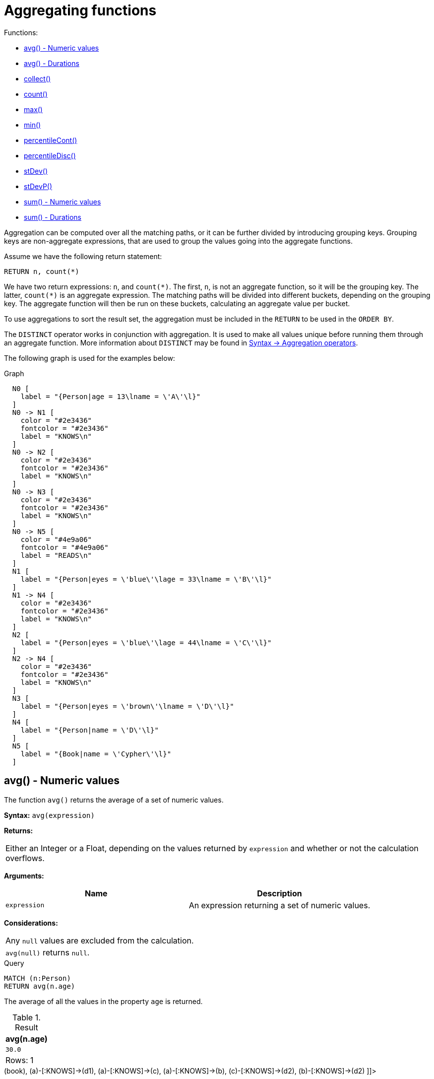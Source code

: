 [[query-functions-aggregating]]
= Aggregating functions
:description: Aggregating functions take a set of values and calculate an aggregated value over them. 

Functions:

* xref:functions/aggregating.adoc#functions-avg[avg() - Numeric values]
* xref:functions/aggregating.adoc#functions-avg-duration[avg() - Durations]
* xref:functions/aggregating.adoc#functions-collect[collect()]
* xref:functions/aggregating.adoc#functions-count[count()]
* xref:functions/aggregating.adoc#functions-max[max()]
* xref:functions/aggregating.adoc#functions-min[min()]
* xref:functions/aggregating.adoc#functions-percentilecont[percentileCont()]
* xref:functions/aggregating.adoc#functions-percentiledisc[percentileDisc()]
* xref:functions/aggregating.adoc#functions-stdev[stDev()]
* xref:functions/aggregating.adoc#functions-stdevp[stDevP()]
* xref:functions/aggregating.adoc#functions-sum[sum() - Numeric values]
* xref:functions/aggregating.adoc#functions-sum-duration[sum() - Durations]

Aggregation can be computed over all the matching paths, or it can be further divided by introducing grouping keys.
Grouping keys are non-aggregate expressions, that are used to group the values going into the aggregate functions.

Assume we have the following return statement:

[source, cypher]
----
RETURN n, count(*)
----

We have two return expressions: `n`, and `+count(*)+`.
The first, `n`, is not an aggregate function, so it will be the grouping key.
The latter, `+count(*)+` is an aggregate expression.
The matching paths will be divided into different buckets, depending on the grouping key.
The aggregate function will then be run on these buckets, calculating an aggregate value per bucket.

To use aggregations to sort the result set, the aggregation must be included in the `RETURN` to be used in the `ORDER BY`.

The `DISTINCT` operator works in conjunction with aggregation.
It is used to make all values unique before running them through an aggregate function.
More information about `DISTINCT` may be found in xref:syntax/operators.adoc#query-operators-aggregation[Syntax -> Aggregation operators].

The following graph is used for the examples below:

.Graph
["dot", "Aggregating functions-1.svg", "neoviz", ""]
----
  N0 [
    label = "{Person|age = 13\lname = \'A\'\l}"
  ]
  N0 -> N1 [
    color = "#2e3436"
    fontcolor = "#2e3436"
    label = "KNOWS\n"
  ]
  N0 -> N2 [
    color = "#2e3436"
    fontcolor = "#2e3436"
    label = "KNOWS\n"
  ]
  N0 -> N3 [
    color = "#2e3436"
    fontcolor = "#2e3436"
    label = "KNOWS\n"
  ]
  N0 -> N5 [
    color = "#4e9a06"
    fontcolor = "#4e9a06"
    label = "READS\n"
  ]
  N1 [
    label = "{Person|eyes = \'blue\'\lage = 33\lname = \'B\'\l}"
  ]
  N1 -> N4 [
    color = "#2e3436"
    fontcolor = "#2e3436"
    label = "KNOWS\n"
  ]
  N2 [
    label = "{Person|eyes = \'blue\'\lage = 44\lname = \'C\'\l}"
  ]
  N2 -> N4 [
    color = "#2e3436"
    fontcolor = "#2e3436"
    label = "KNOWS\n"
  ]
  N3 [
    label = "{Person|eyes = \'brown\'\lname = \'D\'\l}"
  ]
  N4 [
    label = "{Person|name = \'D\'\l}"
  ]
  N5 [
    label = "{Book|name = \'Cypher\'\l}"
  ]

----
 

[[functions-avg]]
== avg() - Numeric values

The function `avg()` returns the average of a set of numeric values.

*Syntax:* `avg(expression)`

*Returns:*
|===
|
Either an Integer or a Float, depending on the values returned by `expression` and whether or not the calculation overflows.
|===


*Arguments:*
[options="header"]
|===
| Name | Description
| `expression` | An expression returning a set of numeric values.
|===


*Considerations:*
|===
|Any `null` values are excluded from the calculation.
|`avg(null)` returns `null`.
|===


.Query
[source, cypher]
----
MATCH (n:Person)
RETURN avg(n.age)
----

The average of all the values in the property `age` is returned.

.Result
[role="queryresult",options="header,footer",cols="1*<m"]
|===
| +avg(n.age)+
| +30.0+
1+d|Rows: 1
|===

ifndef::nonhtmloutput[]
[subs="none"]
++++
<formalpara role="cypherconsole">
<title>Try this query live</title>
<para><database><![CDATA[
CREATE
  (a:Person {name: 'A', age: 13}),
  (b:Person {name: 'B', age: 33, eyes: 'blue'}),
  (c:Person {name: 'C', age: 44, eyes: 'blue'}),
  (d1:Person {name: 'D', eyes: 'brown'}),
  (d2:Person {name: 'D'}),
  (book:Book {name: 'Cypher'}),
  (a)-[:READS]->(book),
  (a)-[:KNOWS]->(d1),
  (a)-[:KNOWS]->(c),
  (a)-[:KNOWS]->(b),
  (c)-[:KNOWS]->(d2),
  (b)-[:KNOWS]->(d2)

]]></database><command><![CDATA[
MATCH (n:Person)
RETURN avg(n.age)
]]></command></para></formalpara>
++++
endif::nonhtmloutput[]

[[functions-avg-duration]]
== avg() - Durations

The function `avg()` returns the average of a set of Durations.

*Syntax:* `avg(expression)`

*Returns:*
|===
|
A Duration.
|===


*Arguments:*
[options="header"]
|===
| Name | Description
| `expression` | An expression returning a set of Durations.
|===


*Considerations:*
|===
|Any `null` values are excluded from the calculation.
|`avg(null)` returns `null`.
|===


.Query
[source, cypher]
----
UNWIND [duration('P2DT3H'), duration('PT1H45S')] AS dur
RETURN avg(dur)
----

The average of the two supplied Durations is returned.

.Result
[role="queryresult",options="header,footer",cols="1*<m"]
|===
| +avg(dur)+
| +P1DT2H22.5S+
1+d|Rows: 1
|===

ifndef::nonhtmloutput[]
[subs="none"]
++++
<formalpara role="cypherconsole">
<title>Try this query live</title>
<para><database><![CDATA[
CREATE
  (a:Person {name: 'A', age: 13}),
  (b:Person {name: 'B', age: 33, eyes: 'blue'}),
  (c:Person {name: 'C', age: 44, eyes: 'blue'}),
  (d1:Person {name: 'D', eyes: 'brown'}),
  (d2:Person {name: 'D'}),
  (book:Book {name: 'Cypher'}),
  (a)-[:READS]->(book),
  (a)-[:KNOWS]->(d1),
  (a)-[:KNOWS]->(c),
  (a)-[:KNOWS]->(b),
  (c)-[:KNOWS]->(d2),
  (b)-[:KNOWS]->(d2)

]]></database><command><![CDATA[
UNWIND [duration('P2DT3H'), duration('PT1H45S')] AS dur
RETURN avg(dur)
]]></command></para></formalpara>
++++
endif::nonhtmloutput[]

[[functions-collect]]
== collect()

The function `collect()` returns a single aggregated list containing the values returned by an expression.

*Syntax:* `collect(expression)`

*Returns:*
|===
|
A list containing heterogeneous elements; the types of the elements are determined by the values returned by `expression`.
|===


*Arguments:*
[options="header"]
|===
| Name | Description
| `expression` | An expression returning a set of values.
|===


*Considerations:*
|===
|Any `null` values are ignored and will not be added to the list.
|`collect(null)` returns an empty list.
|===


.Query
[source, cypher]
----
MATCH (n:Person)
RETURN collect(n.age)
----

All the values are collected and returned in a single list.

.Result
[role="queryresult",options="header,footer",cols="1*<m"]
|===
| +collect(n.age)+
| +[13,33,44]+
1+d|Rows: 1
|===

ifndef::nonhtmloutput[]
[subs="none"]
++++
<formalpara role="cypherconsole">
<title>Try this query live</title>
<para><database><![CDATA[
CREATE
  (a:Person {name: 'A', age: 13}),
  (b:Person {name: 'B', age: 33, eyes: 'blue'}),
  (c:Person {name: 'C', age: 44, eyes: 'blue'}),
  (d1:Person {name: 'D', eyes: 'brown'}),
  (d2:Person {name: 'D'}),
  (book:Book {name: 'Cypher'}),
  (a)-[:READS]->(book),
  (a)-[:KNOWS]->(d1),
  (a)-[:KNOWS]->(c),
  (a)-[:KNOWS]->(b),
  (c)-[:KNOWS]->(d2),
  (b)-[:KNOWS]->(d2)

]]></database><command><![CDATA[
MATCH (n:Person)
RETURN collect(n.age)
]]></command></para></formalpara>
++++
endif::nonhtmloutput[]

[[functions-count]]
== count()

The function `count()` returns the number of values or rows, and appears in two variants:

`count(*)`:: returns the number of matching rows.
`count(expr)`:: returns the number of non-`null` values returned by an expression.

*Syntax:* `count(expression)`

*Returns:*
|===
|
An Integer.
|===


*Arguments:*
[options="header"]
|===
| Name | Description
| `expression` | An expression.
|===


*Considerations:*
|===
|`count(*)` includes rows returning `null`.
|`count(expr)` ignores `null` values.
|`count(null)` returns `0`.
|===

=== Using `count(*)` to return the number of nodes

The function `count(*)` can be used to return the number of nodes; for example, the number of nodes connected to some node `n`.


.Query
[source, cypher]
----
MATCH (n {name: 'A'})-->(x)
RETURN labels(n), n.age, count(*)
----

The labels and `age` property of the start node `n` and the number of nodes related to `n` are returned.

.Result
[role="queryresult",options="header,footer",cols="3*<m"]
|===
| +labels(n)+ | +n.age+ | +count(*)+
| +["Person"]+ | +13+ | +4+
3+d|Rows: 1
|===

ifndef::nonhtmloutput[]
[subs="none"]
++++
<formalpara role="cypherconsole">
<title>Try this query live</title>
<para><database><![CDATA[
CREATE
  (a:Person {name: 'A', age: 13}),
  (b:Person {name: 'B', age: 33, eyes: 'blue'}),
  (c:Person {name: 'C', age: 44, eyes: 'blue'}),
  (d1:Person {name: 'D', eyes: 'brown'}),
  (d2:Person {name: 'D'}),
  (book:Book {name: 'Cypher'}),
  (a)-[:READS]->(book),
  (a)-[:KNOWS]->(d1),
  (a)-[:KNOWS]->(c),
  (a)-[:KNOWS]->(b),
  (c)-[:KNOWS]->(d2),
  (b)-[:KNOWS]->(d2)

]]></database><command><![CDATA[
MATCH (n {name: 'A'})-->(x)
RETURN labels(n), n.age, count(*)
]]></command></para></formalpara>
++++
endif::nonhtmloutput[]

=== Using `count(*)` to group and count relationship types

The function `count(*)` can be used to group the type of matched relationships and return the number.


.Query
[source, cypher]
----
MATCH (n {name: 'A'})-[r]->()
RETURN type(r), count(*)
----

The type of matched relationships are grouped and the group count are returned.

.Result
[role="queryresult",options="header,footer",cols="2*<m"]
|===
| +type(r)+ | +count(*)+
| +"KNOWS"+ | +3+
| +"READS"+ | +1+
2+d|Rows: 2
|===

ifndef::nonhtmloutput[]
[subs="none"]
++++
<formalpara role="cypherconsole">
<title>Try this query live</title>
<para><database><![CDATA[
CREATE
  (a:Person {name: 'A', age: 13}),
  (b:Person {name: 'B', age: 33, eyes: 'blue'}),
  (c:Person {name: 'C', age: 44, eyes: 'blue'}),
  (d1:Person {name: 'D', eyes: 'brown'}),
  (d2:Person {name: 'D'}),
  (book:Book {name: 'Cypher'}),
  (a)-[:READS]->(book),
  (a)-[:KNOWS]->(d1),
  (a)-[:KNOWS]->(c),
  (a)-[:KNOWS]->(b),
  (c)-[:KNOWS]->(d2),
  (b)-[:KNOWS]->(d2)

]]></database><command><![CDATA[
MATCH (n {name: 'A'})-[r]->()
RETURN type(r), count(*)
]]></command></para></formalpara>
++++
endif::nonhtmloutput[]

=== Using `count(expression)` to return the number of values

Instead of simply returning the number of rows with `count(*)`, it may be more useful to return the actual number of values returned by an expression.


.Query
[source, cypher]
----
MATCH (n {name: 'A'})-->(x)
RETURN count(x)
----

The number of nodes that are connected directly (one relationship) to the node, with the name `'A'`, is returned.

.Result
[role="queryresult",options="header,footer",cols="1*<m"]
|===
| +count(x)+
| +4+
1+d|Rows: 1
|===

ifndef::nonhtmloutput[]
[subs="none"]
++++
<formalpara role="cypherconsole">
<title>Try this query live</title>
<para><database><![CDATA[
CREATE
  (a:Person {name: 'A', age: 13}),
  (b:Person {name: 'B', age: 33, eyes: 'blue'}),
  (c:Person {name: 'C', age: 44, eyes: 'blue'}),
  (d1:Person {name: 'D', eyes: 'brown'}),
  (d2:Person {name: 'D'}),
  (book:Book {name: 'Cypher'}),
  (a)-[:READS]->(book),
  (a)-[:KNOWS]->(d1),
  (a)-[:KNOWS]->(c),
  (a)-[:KNOWS]->(b),
  (c)-[:KNOWS]->(d2),
  (b)-[:KNOWS]->(d2)

]]></database><command><![CDATA[
MATCH (n {name: 'A'})-->(x)
RETURN count(x)
]]></command></para></formalpara>
++++
endif::nonhtmloutput[]

=== Counting non-`null` values

The function `count(expression)` can be used to return the number of non-`null` values returned by the expression.


.Query
[source, cypher]
----
MATCH (n:Person)
RETURN count(n.age)
----

The number of nodes with the label `Person` and a property `age` is returned. (If you want the sum, use `sum(n.age)`)

.Result
[role="queryresult",options="header,footer",cols="1*<m"]
|===
| +count(n.age)+
| +3+
1+d|Rows: 1
|===

ifndef::nonhtmloutput[]
[subs="none"]
++++
<formalpara role="cypherconsole">
<title>Try this query live</title>
<para><database><![CDATA[
CREATE
  (a:Person {name: 'A', age: 13}),
  (b:Person {name: 'B', age: 33, eyes: 'blue'}),
  (c:Person {name: 'C', age: 44, eyes: 'blue'}),
  (d1:Person {name: 'D', eyes: 'brown'}),
  (d2:Person {name: 'D'}),
  (book:Book {name: 'Cypher'}),
  (a)-[:READS]->(book),
  (a)-[:KNOWS]->(d1),
  (a)-[:KNOWS]->(c),
  (a)-[:KNOWS]->(b),
  (c)-[:KNOWS]->(d2),
  (b)-[:KNOWS]->(d2)

]]></database><command><![CDATA[
MATCH (n:Person)
RETURN count(n.age)
]]></command></para></formalpara>
++++
endif::nonhtmloutput[]

=== Counting with and without duplicates

In this example we are trying to find all our friends of friends, and count them:

`count(DISTINCT friend_of_friend)`:: Will only count a `friend_of_friend` once, as `DISTINCT` removes the duplicates.
`count(friend_of_friend)`:: Will consider the same `friend_of_friend` multiple times.


.Query
[source, cypher]
----
MATCH (me:Person)-->(friend:Person)-->(friend_of_friend:Person)
WHERE me.name = 'A'
RETURN count(DISTINCT friend_of_friend), count(friend_of_friend)
----

Both `B` and `C` know `D` and thus `D` will get counted twice when not using `DISTINCT`.

.Result
[role="queryresult",options="header,footer",cols="2*<m"]
|===
| +count(DISTINCT friend_of_friend)+ | +count(friend_of_friend)+
| +1+ | +2+
2+d|Rows: 1
|===

ifndef::nonhtmloutput[]
[subs="none"]
++++
<formalpara role="cypherconsole">
<title>Try this query live</title>
<para><database><![CDATA[
CREATE
  (a:Person {name: 'A', age: 13}),
  (b:Person {name: 'B', age: 33, eyes: 'blue'}),
  (c:Person {name: 'C', age: 44, eyes: 'blue'}),
  (d1:Person {name: 'D', eyes: 'brown'}),
  (d2:Person {name: 'D'}),
  (book:Book {name: 'Cypher'}),
  (a)-[:READS]->(book),
  (a)-[:KNOWS]->(d1),
  (a)-[:KNOWS]->(c),
  (a)-[:KNOWS]->(b),
  (c)-[:KNOWS]->(d2),
  (b)-[:KNOWS]->(d2)

]]></database><command><![CDATA[
MATCH (me:Person)-->(friend:Person)-->(friend_of_friend:Person)
WHERE me.name = 'A'
RETURN count(DISTINCT friend_of_friend), count(friend_of_friend)
]]></command></para></formalpara>
++++
endif::nonhtmloutput[]

[[functions-max]]
== max()

The function `max()` returns the maximum value in a set of values.

*Syntax:* `max(expression)`

*Returns:*
|===
|
A xref:syntax/values.adoc#property-types[property type], or a list, depending on the values returned by `expression`.
|===


*Arguments:*
[options="header"]
|===
| Name | Description
| `expression` | An expression returning a set containing any combination of xref:syntax/values.adoc#property-types[property types] and lists thereof.
|===


*Considerations:*
|===
|Any `null` values are excluded from the calculation.
|In a mixed set, any numeric value is always considered to be higher than any string value, and any string value is always considered to be higher than any list.
|Lists are compared in dictionary order, i.e. list elements are compared pairwise in ascending order from the start of the list to the end.
|`max(null)` returns `null`.
|===


.Query
[source, cypher]
----
UNWIND [1, 'a', null, 0.2, 'b', '1', '99'] AS val
RETURN max(val)
----

The highest of all the values in the mixed set -- in this case, the numeric value `1` -- is returned.

[NOTE]
====
The value `'99'` (a string), is considered to be a lower value than `1` (an integer), because `'99'` is a string.


====

.Result
[role="queryresult",options="header,footer",cols="1*<m"]
|===
| +max(val)+
| +1+
1+d|Rows: 1
|===

ifndef::nonhtmloutput[]
[subs="none"]
++++
<formalpara role="cypherconsole">
<title>Try this query live</title>
<para><database><![CDATA[
CREATE
  (a:Person {name: 'A', age: 13}),
  (b:Person {name: 'B', age: 33, eyes: 'blue'}),
  (c:Person {name: 'C', age: 44, eyes: 'blue'}),
  (d1:Person {name: 'D', eyes: 'brown'}),
  (d2:Person {name: 'D'}),
  (book:Book {name: 'Cypher'}),
  (a)-[:READS]->(book),
  (a)-[:KNOWS]->(d1),
  (a)-[:KNOWS]->(c),
  (a)-[:KNOWS]->(b),
  (c)-[:KNOWS]->(d2),
  (b)-[:KNOWS]->(d2)

]]></database><command><![CDATA[
UNWIND [1, 'a', null, 0.2, 'b', '1', '99'] AS val
RETURN max(val)
]]></command></para></formalpara>
++++
endif::nonhtmloutput[]


.Query
[source, cypher]
----
UNWIND [[1, 'a', 89], [1, 2]] AS val
RETURN max(val)
----

The highest of all the lists in the set -- in this case, the list `[1, 2]` -- is returned, as the number `2` is considered to be a higher value than the string `'a'`, even though the list `[1, 'a', 89]` contains more elements.

.Result
[role="queryresult",options="header,footer",cols="1*<m"]
|===
| +max(val)+
| +[1,2]+
1+d|Rows: 1
|===

ifndef::nonhtmloutput[]
[subs="none"]
++++
<formalpara role="cypherconsole">
<title>Try this query live</title>
<para><database><![CDATA[
CREATE
  (a:Person {name: 'A', age: 13}),
  (b:Person {name: 'B', age: 33, eyes: 'blue'}),
  (c:Person {name: 'C', age: 44, eyes: 'blue'}),
  (d1:Person {name: 'D', eyes: 'brown'}),
  (d2:Person {name: 'D'}),
  (book:Book {name: 'Cypher'}),
  (a)-[:READS]->(book),
  (a)-[:KNOWS]->(d1),
  (a)-[:KNOWS]->(c),
  (a)-[:KNOWS]->(b),
  (c)-[:KNOWS]->(d2),
  (b)-[:KNOWS]->(d2)

]]></database><command><![CDATA[
UNWIND [[1, 'a', 89], [1, 2]] AS val
RETURN max(val)
]]></command></para></formalpara>
++++
endif::nonhtmloutput[]


.Query
[source, cypher]
----
MATCH (n:Person)
RETURN max(n.age)
----

The highest of all the values in the property `age` is returned.

.Result
[role="queryresult",options="header,footer",cols="1*<m"]
|===
| +max(n.age)+
| +44+
1+d|Rows: 1
|===

ifndef::nonhtmloutput[]
[subs="none"]
++++
<formalpara role="cypherconsole">
<title>Try this query live</title>
<para><database><![CDATA[
CREATE
  (a:Person {name: 'A', age: 13}),
  (b:Person {name: 'B', age: 33, eyes: 'blue'}),
  (c:Person {name: 'C', age: 44, eyes: 'blue'}),
  (d1:Person {name: 'D', eyes: 'brown'}),
  (d2:Person {name: 'D'}),
  (book:Book {name: 'Cypher'}),
  (a)-[:READS]->(book),
  (a)-[:KNOWS]->(d1),
  (a)-[:KNOWS]->(c),
  (a)-[:KNOWS]->(b),
  (c)-[:KNOWS]->(d2),
  (b)-[:KNOWS]->(d2)

]]></database><command><![CDATA[
MATCH (n:Person)
RETURN max(n.age)
]]></command></para></formalpara>
++++
endif::nonhtmloutput[]

[[functions-min]]
== min()

The function `min()` returns the minimum value in a set of values.

*Syntax:* `min(expression)`

*Returns:*
|===
|
A xref:syntax/values.adoc#property-types[property type], or a list, depending on the values returned by `expression`.
|===


*Arguments:*
[options="header"]
|===
| Name | Description
| `expression` | An expression returning a set containing any combination of xref:syntax/values.adoc#property-types[property types] and lists thereof.
|===


*Considerations:*
|===
|Any `null` values are excluded from the calculation.
|In a mixed set, any string value is always considered to be lower than any numeric value, and any list is always considered to be lower than any string.
|Lists are compared in dictionary order, i.e. list elements are compared pairwise in ascending order from the start of the list to the end.
|`min(null)` returns `null`.
|===


.Query
[source, cypher]
----
UNWIND [1, 'a', null, 0.2, 'b', '1', '99'] AS val
RETURN min(val)
----

The lowest of all the values in the mixed set -- in this case, the string value `"1"` -- is returned.
Note that the (numeric) value `0.2`, which may _appear_ at first glance to be the lowest value in the list, is considered to be a higher value than `"1"` as the latter is a string.

.Result
[role="queryresult",options="header,footer",cols="1*<m"]
|===
| +min(val)+
| +"1"+
1+d|Rows: 1
|===

ifndef::nonhtmloutput[]
[subs="none"]
++++
<formalpara role="cypherconsole">
<title>Try this query live</title>
<para><database><![CDATA[
CREATE
  (a:Person {name: 'A', age: 13}),
  (b:Person {name: 'B', age: 33, eyes: 'blue'}),
  (c:Person {name: 'C', age: 44, eyes: 'blue'}),
  (d1:Person {name: 'D', eyes: 'brown'}),
  (d2:Person {name: 'D'}),
  (book:Book {name: 'Cypher'}),
  (a)-[:READS]->(book),
  (a)-[:KNOWS]->(d1),
  (a)-[:KNOWS]->(c),
  (a)-[:KNOWS]->(b),
  (c)-[:KNOWS]->(d2),
  (b)-[:KNOWS]->(d2)

]]></database><command><![CDATA[
UNWIND [1, 'a', null, 0.2, 'b', '1', '99'] AS val
RETURN min(val)
]]></command></para></formalpara>
++++
endif::nonhtmloutput[]


.Query
[source, cypher]
----
UNWIND ['d', [1, 2], ['a', 'c', 23]] AS val
RETURN min(val)
----

The lowest of all the values in the set -- in this case, the list `['a', 'c', 23]` -- is returned, as (i) the two lists are considered to be lower values than the string `"d"`, and (ii) the string `"a"` is considered to be a lower value than the numerical value `1`.

.Result
[role="queryresult",options="header,footer",cols="1*<m"]
|===
| +min(val)+
| +["a","c",23]+
1+d|Rows: 1
|===

ifndef::nonhtmloutput[]
[subs="none"]
++++
<formalpara role="cypherconsole">
<title>Try this query live</title>
<para><database><![CDATA[
CREATE
  (a:Person {name: 'A', age: 13}),
  (b:Person {name: 'B', age: 33, eyes: 'blue'}),
  (c:Person {name: 'C', age: 44, eyes: 'blue'}),
  (d1:Person {name: 'D', eyes: 'brown'}),
  (d2:Person {name: 'D'}),
  (book:Book {name: 'Cypher'}),
  (a)-[:READS]->(book),
  (a)-[:KNOWS]->(d1),
  (a)-[:KNOWS]->(c),
  (a)-[:KNOWS]->(b),
  (c)-[:KNOWS]->(d2),
  (b)-[:KNOWS]->(d2)

]]></database><command><![CDATA[
UNWIND ['d', [1, 2], ['a', 'c', 23]] AS val
RETURN min(val)
]]></command></para></formalpara>
++++
endif::nonhtmloutput[]


.Query
[source, cypher]
----
MATCH (n:Person)
RETURN min(n.age)
----

The lowest of all the values in the property `age` is returned.

.Result
[role="queryresult",options="header,footer",cols="1*<m"]
|===
| +min(n.age)+
| +13+
1+d|Rows: 1
|===

ifndef::nonhtmloutput[]
[subs="none"]
++++
<formalpara role="cypherconsole">
<title>Try this query live</title>
<para><database><![CDATA[
CREATE
  (a:Person {name: 'A', age: 13}),
  (b:Person {name: 'B', age: 33, eyes: 'blue'}),
  (c:Person {name: 'C', age: 44, eyes: 'blue'}),
  (d1:Person {name: 'D', eyes: 'brown'}),
  (d2:Person {name: 'D'}),
  (book:Book {name: 'Cypher'}),
  (a)-[:READS]->(book),
  (a)-[:KNOWS]->(d1),
  (a)-[:KNOWS]->(c),
  (a)-[:KNOWS]->(b),
  (c)-[:KNOWS]->(d2),
  (b)-[:KNOWS]->(d2)

]]></database><command><![CDATA[
MATCH (n:Person)
RETURN min(n.age)
]]></command></para></formalpara>
++++
endif::nonhtmloutput[]

[[functions-percentilecont]]
== percentileCont()

The function `percentileCont()` returns the percentile of the given value over a group, with a percentile from 0.0 to 1.0.
It uses a linear interpolation method, calculating a weighted average between two values if the desired percentile lies between them.
For nearest values using a rounding method, see `percentileDisc`.

*Syntax:* `percentileCont(expression, percentile)`

*Returns:*
|===
|
A Float.
|===


*Arguments:*
[options="header"]
|===
| Name | Description
| `expression` | A numeric expression.
| `percentile` | A numeric value between 0.0 and 1.0
|===


*Considerations:*
|===
|Any `null` values are excluded from the calculation.
|`percentileCont(null, percentile)` returns `null`.
|===


.Query
[source, cypher]
----
MATCH (n:Person)
RETURN percentileCont(n.age, 0.4)
----

The 40th percentile of the values in the property `age` is returned, calculated with a weighted average.

.Result
[role="queryresult",options="header,footer",cols="1*<m"]
|===
| +percentileCont(n.age, 0.4)+
| +29.0+
1+d|Rows: 1
|===

ifndef::nonhtmloutput[]
[subs="none"]
++++
<formalpara role="cypherconsole">
<title>Try this query live</title>
<para><database><![CDATA[
CREATE
  (a:Person {name: 'A', age: 13}),
  (b:Person {name: 'B', age: 33, eyes: 'blue'}),
  (c:Person {name: 'C', age: 44, eyes: 'blue'}),
  (d1:Person {name: 'D', eyes: 'brown'}),
  (d2:Person {name: 'D'}),
  (book:Book {name: 'Cypher'}),
  (a)-[:READS]->(book),
  (a)-[:KNOWS]->(d1),
  (a)-[:KNOWS]->(c),
  (a)-[:KNOWS]->(b),
  (c)-[:KNOWS]->(d2),
  (b)-[:KNOWS]->(d2)

]]></database><command><![CDATA[
MATCH (n:Person)
RETURN percentileCont(n.age, 0.4)
]]></command></para></formalpara>
++++
endif::nonhtmloutput[]

[[functions-percentiledisc]]
== percentileDisc()

The function `percentileDisc()` returns the percentile of the given value over a group, with a percentile from 0.0 to 1.0.
It uses a rounding method and calculates the nearest value to the percentile.
For interpolated values, see `percentileCont`.

*Syntax:* `percentileDisc(expression, percentile)`

*Returns:*
|===
|
Either an Integer or a Float, depending on the values returned by `expression` and whether or not the calculation overflows.
|===


*Arguments:*
[options="header"]
|===
| Name | Description
| `expression` | A numeric expression.
| `percentile` | A numeric value between 0.0 and 1.0
|===


*Considerations:*
|===
|Any `null` values are excluded from the calculation.
|`percentileDisc(null, percentile)` returns `null`.
|===


.Query
[source, cypher]
----
MATCH (n:Person)
RETURN percentileDisc(n.age, 0.5)
----

The 50th percentile of the values in the property `age` is returned.

.Result
[role="queryresult",options="header,footer",cols="1*<m"]
|===
| +percentileDisc(n.age, 0.5)+
| +33+
1+d|Rows: 1
|===

ifndef::nonhtmloutput[]
[subs="none"]
++++
<formalpara role="cypherconsole">
<title>Try this query live</title>
<para><database><![CDATA[
CREATE
  (a:Person {name: 'A', age: 13}),
  (b:Person {name: 'B', age: 33, eyes: 'blue'}),
  (c:Person {name: 'C', age: 44, eyes: 'blue'}),
  (d1:Person {name: 'D', eyes: 'brown'}),
  (d2:Person {name: 'D'}),
  (book:Book {name: 'Cypher'}),
  (a)-[:READS]->(book),
  (a)-[:KNOWS]->(d1),
  (a)-[:KNOWS]->(c),
  (a)-[:KNOWS]->(b),
  (c)-[:KNOWS]->(d2),
  (b)-[:KNOWS]->(d2)

]]></database><command><![CDATA[
MATCH (n:Person)
RETURN percentileDisc(n.age, 0.5)
]]></command></para></formalpara>
++++
endif::nonhtmloutput[]

[[functions-stdev]]
== stDev()

The function `stDev()` returns the standard deviation for the given value over a group.
It uses a standard two-pass method, with `N - 1` as the denominator, and should be used when taking a sample of the population for an unbiased estimate.
When the standard variation of the entire population is being calculated, `stdDevP` should be used.

*Syntax:* `stDev(expression)`

*Returns:*
|===
|
A Float.
|===


*Arguments:*
[options="header"]
|===
| Name | Description
| `expression` | A numeric expression.
|===


*Considerations:*
|===
|Any `null` values are excluded from the calculation.
|`stDev(null)` returns `0`.
|===


.Query
[source, cypher]
----
MATCH (n)
WHERE n.name IN ['A', 'B', 'C']
RETURN stDev(n.age)
----

The standard deviation of the values in the property `age` is returned.

.Result
[role="queryresult",options="header,footer",cols="1*<m"]
|===
| +stDev(n.age)+
| +15.716233645501712+
1+d|Rows: 1
|===

ifndef::nonhtmloutput[]
[subs="none"]
++++
<formalpara role="cypherconsole">
<title>Try this query live</title>
<para><database><![CDATA[
CREATE
  (a:Person {name: 'A', age: 13}),
  (b:Person {name: 'B', age: 33, eyes: 'blue'}),
  (c:Person {name: 'C', age: 44, eyes: 'blue'}),
  (d1:Person {name: 'D', eyes: 'brown'}),
  (d2:Person {name: 'D'}),
  (book:Book {name: 'Cypher'}),
  (a)-[:READS]->(book),
  (a)-[:KNOWS]->(d1),
  (a)-[:KNOWS]->(c),
  (a)-[:KNOWS]->(b),
  (c)-[:KNOWS]->(d2),
  (b)-[:KNOWS]->(d2)

]]></database><command><![CDATA[
MATCH (n)
WHERE n.name IN ['A', 'B', 'C']
RETURN stDev(n.age)
]]></command></para></formalpara>
++++
endif::nonhtmloutput[]

[[functions-stdevp]]
== stDevP()

The function `stDevP()` returns the standard deviation for the given value over a group.
It uses a standard two-pass method, with `N` as the denominator, and should be used when calculating the standard deviation for an entire population.
When the standard variation of only a sample of the population is being calculated, `stDev` should be used.

*Syntax:* `stDevP(expression)`

*Returns:*
|===
|
A Float.
|===


*Arguments:*
[options="header"]
|===
| Name | Description
| `expression` | A numeric expression.
|===


*Considerations:*
|===
|Any `null` values are excluded from the calculation.
|`stDevP(null)` returns `0`.
|===


.Query
[source, cypher]
----
MATCH (n)
WHERE n.name IN ['A', 'B', 'C']
RETURN stDevP(n.age)
----

The population standard deviation of the values in the property `age` is returned.

.Result
[role="queryresult",options="header,footer",cols="1*<m"]
|===
| +stDevP(n.age)+
| +12.832251036613439+
1+d|Rows: 1
|===

ifndef::nonhtmloutput[]
[subs="none"]
++++
<formalpara role="cypherconsole">
<title>Try this query live</title>
<para><database><![CDATA[
CREATE
  (a:Person {name: 'A', age: 13}),
  (b:Person {name: 'B', age: 33, eyes: 'blue'}),
  (c:Person {name: 'C', age: 44, eyes: 'blue'}),
  (d1:Person {name: 'D', eyes: 'brown'}),
  (d2:Person {name: 'D'}),
  (book:Book {name: 'Cypher'}),
  (a)-[:READS]->(book),
  (a)-[:KNOWS]->(d1),
  (a)-[:KNOWS]->(c),
  (a)-[:KNOWS]->(b),
  (c)-[:KNOWS]->(d2),
  (b)-[:KNOWS]->(d2)

]]></database><command><![CDATA[
MATCH (n)
WHERE n.name IN ['A', 'B', 'C']
RETURN stDevP(n.age)
]]></command></para></formalpara>
++++
endif::nonhtmloutput[]

[[functions-sum]]
== sum() - Numeric values

The function `sum()` returns the sum of a set of numeric values.

*Syntax:* `sum(expression)`

*Returns:*
|===
|
Either an Integer or a Float, depending on the values returned by `expression`.
|===


*Arguments:*
[options="header"]
|===
| Name | Description
| `expression` | An expression returning a set of numeric values.
|===


*Considerations:*
|===
|Any `null` values are excluded from the calculation.
|`sum(null)` returns `0`.
|===


.Query
[source, cypher]
----
MATCH (n:Person)
RETURN sum(n.age)
----

The sum of all the values in the property `age` is returned.

.Result
[role="queryresult",options="header,footer",cols="1*<m"]
|===
| +sum(n.age)+
| +90+
1+d|Rows: 1
|===

ifndef::nonhtmloutput[]
[subs="none"]
++++
<formalpara role="cypherconsole">
<title>Try this query live</title>
<para><database><![CDATA[
CREATE
  (a:Person {name: 'A', age: 13}),
  (b:Person {name: 'B', age: 33, eyes: 'blue'}),
  (c:Person {name: 'C', age: 44, eyes: 'blue'}),
  (d1:Person {name: 'D', eyes: 'brown'}),
  (d2:Person {name: 'D'}),
  (book:Book {name: 'Cypher'}),
  (a)-[:READS]->(book),
  (a)-[:KNOWS]->(d1),
  (a)-[:KNOWS]->(c),
  (a)-[:KNOWS]->(b),
  (c)-[:KNOWS]->(d2),
  (b)-[:KNOWS]->(d2)

]]></database><command><![CDATA[
MATCH (n:Person)
RETURN sum(n.age)
]]></command></para></formalpara>
++++
endif::nonhtmloutput[]

[[functions-sum-duration]]
== sum() - Durations

The function `sum()` returns the sum of a set of durations.

*Syntax:* `sum(expression)`

*Returns:*
|===
|
A Duration.
|===


*Arguments:*
[options="header"]
|===
| Name | Description
| `expression` | An expression returning a set of Durations.
|===


*Considerations:*
|===
|Any `null` values are excluded from the calculation.
|===


.Query
[source, cypher]
----
UNWIND [duration('P2DT3H'), duration('PT1H45S')] AS dur
RETURN sum(dur)
----

The sum of the two supplied Durations is returned.

.Result
[role="queryresult",options="header,footer",cols="1*<m"]
|===
| +sum(dur)+
| +P2DT4H45S+
1+d|Rows: 1
|===

ifndef::nonhtmloutput[]
[subs="none"]
++++
<formalpara role="cypherconsole">
<title>Try this query live</title>
<para><database><![CDATA[
CREATE
  (a:Person {name: 'A', age: 13}),
  (b:Person {name: 'B', age: 33, eyes: 'blue'}),
  (c:Person {name: 'C', age: 44, eyes: 'blue'}),
  (d1:Person {name: 'D', eyes: 'brown'}),
  (d2:Person {name: 'D'}),
  (book:Book {name: 'Cypher'}),
  (a)-[:READS]->(book),
  (a)-[:KNOWS]->(d1),
  (a)-[:KNOWS]->(c),
  (a)-[:KNOWS]->(b),
  (c)-[:KNOWS]->(d2),
  (b)-[:KNOWS]->(d2)

]]></database><command><![CDATA[
UNWIND [duration('P2DT3H'), duration('PT1H45S')] AS dur
RETURN sum(dur)
]]></command></para></formalpara>
++++
endif::nonhtmloutput[]

